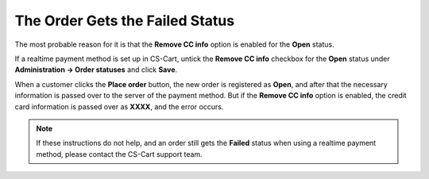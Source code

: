 ********************************
The Order Gets the Failed Status
********************************

The most probable reason for it is that the **Remove CC info** option is enabled for the **Open** status. 

If a realtime payment method is set up in CS-Cart, untick the **Remove CC info** checkbox for the **Open** status under **Administration → Order statuses** and click **Save**.

When a customer clicks the **Place order** button, the new order is registered as **Open**, and after that the necessary information is passed over to the server of the payment method. But if the **Remove CC info** option is enabled, the credit card information is passed over as **XXXX**, and the error occurs.

.. note::

    If these instructions do not help, and an order still gets the **Failed** status when using a realtime payment method, please contact the CS-Cart support team.
 
